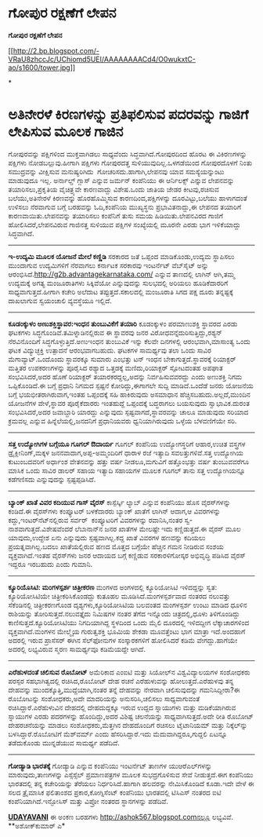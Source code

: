* ಗೋಪುರ ರಕ್ಷಣೆಗೆ ಲೇಪನ

 *ಗೋಪುರ ರಕ್ಷಣೆಗೆ ಲೇಪನ*

[[http://2.bp.blogspot.com/-VRaU8zhccJc/UChiomd5UEI/AAAAAAAACd4/O0wukxtC-ao/s1600/tower.jpg][[[http://2.bp.blogspot.com/-VRaU8zhccJc/UChiomd5UEI/AAAAAAAACd4/O0wukxtC-ao/s1600/tower.jpg]]]]

*
* ಅತಿನೇರಳೆ ಕಿರಣಗಳನ್ನು ಪ್ರತಿಫಲಿಸುವ ಪದರವನ್ನು ಗಾಜಿಗೆ ಲೇಪಿಸುವ ಮೂಲಕ ಗಾಜಿನ
ಗೋಪುರವನ್ನು ಪಕ್ಷಿಗಳಿಂದ ಮುಕ್ತವಾಗಿಡಲು ಸಾಧ್ಯವೆಂದು ಸಿದ್ಧವಾಗಿದೆ.ಗೋಪುರದಿಂದ ಹೊರಟ
ಈ ವಿಕಿರಣಗಳನ್ನು ಪಕ್ಷಿಗಳು ನೋಡಬಲ್ಲುವು.ಹೀಗಾಗಿ ಪಕ್ಷಿಗಳು ಗೋಪುರದತ್ತ
ಸುಳಿಯುವುದಿಲ್ಲ.ಒಳಗಡೆಯಿಂದ ಗೋಪುರದೊಳಗೆ ನಿಂತು ಸಮುದ್ರವನ್ನು ವೀಕ್ಷಿಸುವ
ಮನುಷ್ಯರಿಗಿದು  ಗೋಚರಿಸದು.ಹಾಗಾಗಿ,ಲೇಪನವು ಯಾವ ಸಮಸ್ಯೆಯನ್ನುಂಟು ಮಾಡುವುದೂ ಇಲ್ಲ.
 ಅರ್ನಾಲ್ಡ್ ಗ್ಲಾಸ್ ಎನ್ನುವ ಜರ್ಮನ್ ಕಂಪೆನಿಯು ಈ ಆರ್ನಿಲಕ್ಸ್ ಎನ್ನುವ ಲೇಪನವನ್ನು
ತಯಾರಿಸಲು,ಪ್ರಕೃತಿಯ ವೈಚಿತ್ರ್ಯವೇ ಕಾರಣವಾದ್ದು ವಿಶೇಷ.ಒಂದು ಜಾತಿಯ ಜೇಡರ
ಕೀಟವು,ರಚಿಸುವ ಬಲೆಯು,ಅತಿನೇರಳೆ ಕಿರಣವನ್ನು ಹೊರಹೊಮ್ಮಿಸುವ ಕಾರಣದಿಂದ,ಪಕ್ಷಿಗಳನ್ನು
ದೂರವಿಟ್ಟು,ಬಲೆಯು ಹಾಳಾಗದಂತೆ ಉಳಿಸಲು ನೆರವಾಗುವ ಬಗ್ಗೆ ಬರಹವನ್ನು ಓದಿ,ಕಂಪೆನಿಯ
ಮುಖ್ಯಸ್ಥನು ಪ್ರಭಾವಿತನಾದ್ದು,ಈ ಲೇಪನದ ತಯಾರಿಗೆ ಕಾರಣವಾಯಿತು.ಲೇಪನವನ್ನು ತಯಾರಿಸಲು
ಕಂಪೆನಿಗೆ ತುಸು ಸಮಯ ಹಿಡಿಯಿತು.ಲೇಪನವಿರದ ಗಾಜಿಗೆ ಹೋಲಿಸಿದರೆ,ಲೇಪನವಿರುವ ಗಾಜಿನತ್ತ
ಸುಳಿಯುವ ಪಕ್ಷಿಗಳ ಸಂಖ್ಯೆಯಲ್ಲಿ ಮೂರನೇ ಎರಡು ಭಾಗ ಇಳಿಕೆಯಾದ್ದು ಸಿದ್ಧವಾಗಿದೆ.
 ---------------------------------------------
 *ಇ-ಉದ್ಯಮಿ ಮೂಲಕ ಯೋಜನೆ ಮೇಲೆ ಕಣ್ಣಿಡಿ*
 ಸರಕಾರದ ಜತೆ ಒಪ್ಪಂದ ಮಾಡಿಕೊಂಡು,ಉದ್ಯಮ ಸ್ಥಾಪಿಸಲು ಮುಂದಾಗುವ ಉದ್ಯಮಿಗಳಿಗೆ
ನೆರವಾಗಲು ಕರ್ನಾಟಕ ಸರಕಾರವು ಇಂಟರ್ನೆಟ್ ವೆಬ್‌ಸೈಟ್ ಅನ್ನು
ಆರಂಭಿಸಿದೆ.http://g2b.advantagekarnataka.com/ ಎನ್ನುವ ತಾಣದಲ್ಲಿ ಲಾಗಿನ್
ಆಗಿ,ತಮ್ಮ ಉದ್ಯಮಕ್ಕೆ ಅಗತ್ಯ ಮಂಜೂರಾತಿಗಳು ಸಿಕ್ಕಿವೆಯೋ ಎನ್ನುವುದನ್ನು ಸುಲಭದಲ್ಲಿ
ಅರಿಯಲು ಹೂಡಿಕೆದಾರರಿಗೆ ಸಾಧ್ಯವಾಗುತ್ತದೆ.ಹೀಗಾಗಿ ಕಚೇರಿ ಅಲೆದಾಟ
ತಪ್ಪುತ್ತದೆ.ಸಕಾಲದಲ್ಲಿ ಮಂಜೂರಾತಿ ಸಿಗದ ಪಕ್ಷ ದೂರು ತನ್ನಷ್ಟಕ್ಕೆ ದಾಖಲಾಗುವ
ಸ್ವಯಂಚಾಲಿ ವ್ಯವಸ್ಥೆಯೂ ಇಲ್ಲಿದೆ.
 -----------------------------------
 *ಕೂಡಂಕ್ಕುಳಂ ಅಣುಶಕ್ತಿಸ್ಥಾವರ:ಇಂಧನ ತುಂಬುವಿಕೆಗೆ ತಯಾರಿ*
 ಕೂಡಂಕ್ಕುಳಂ ಪರಮಾಣುಶಕ್ತಿ ಸ್ಥಾವರದ ಎರಡು ಘಟಕಗಳು
ಸಿದ್ಧಗೊಂಡಿವೆ.ತಮಿಳ್ನಾಡಿನಲ್ಲಿರುವ ಈ ಸ್ಥಾವರವು ಜನರ
ವಿರೋಧವನ್ನೆದುರಿಸುತ್ತಿದ್ದು,ರಶ್ಯನ್ ನೆರವಿನೊಂದಿಗೆ ಸಿದ್ಧಗೊಳ್ಳುತ್ತಿದೆ.ಅಣುಇಂಧನ
ತುಂಬುವಿಕೆ ಇನ್ನು ಕೆಲವೇ ದಿನಗಳಲ್ಲಿ ಆರಂಭವಾಗಿ,ಮಾಸಾಂತ್ಯ ಒಂದು ಘಟಕ ವಿದ್ಯುಚ್ಛಕ್ತಿ
ಉತ್ಪಾದನೆ ಆರಂಭವಾಗಬಹುದು. ಘಟಕಗಳ ಸಾಮರ್ಥ್ಯವು ತಲಾ ಒಂದು ಸಾವಿರ
ಮೆಗಾವ್ಯಾಟ್.ಒಂದೊಂದು ಸ್ಥಾವರಕ್ಕೂ ಸುಮಾರು ಎಂಭತ್ತು ಟನ್ ಇಂಧನ
ಬೇಕಾಗುತ್ತದೆ.ಸ್ಥಾವರಕ್ಕೆ ರಿಯಾಕ್ಟರ್ ಮತ್ತಿತರ ಉಪಕರಣಗಳನ್ನು ಪೂರೈಸಿದ ರಶ್ಯಾದ
ಒತ್ತಡಕ್ಕೆ ಮಣಿದು,ರಿಯಾಕ್ಟರ್ ಸ್ಪೋಟದಂತಹ ಅಪಘಾತ ಸಂಭವಿಸಿದರೆ,ಅದರ ಹೊಣೆ ರಿಯಾಕ್ಟರ್
ತಯಾರಕರದ್ದಲ್ಲ,ಅದನ್ನು ನಿರ್ವಹಿಸುವವರದ್ದು ಎಂದು ಅಣುಶಕ್ತಿ ನಿಗಮ ಒಪ್ಪಿಕೊಂಡಿದೆ.ಈ
ಬಗ್ಗೆ ಪ್ರಧಾನಿ ನಿಗಮದ ಸ್ಪಷ್ಟನೆ ಕೋರಿದ್ದು,ಈಗಾಗಲೇ ಸುದ್ದಿ ಮಾಡಿದೆ.ಒಂದೆಡೆ ಜನರು
ಯೋಜನೆಯ ಬಗ್ಗೆ ಭಯಭೀತರಾಗಿರುವಾಗ,ಇಂತಹ ಒಪ್ಪಂದಕ್ಕೆ ಸಹಿ ಹಾಕಿರುವುದು ಅಸಮಾಧಾನ
ಹೆಚ್ಚಿಸಬಹುದು.ಅಲ್ಲದೆ,ಮುಂದಿನ ಯೋಜನೆಗಳ ವೇಳೆ,ಸ್ಥಾವರ ಪೂರೈಕೆದಾರರು ಇಂತಹುದ್ದೆ
ಒಪ್ಪಂದಕ್ಕೆ ಬದ್ಧರಾಗಲು ಬಯಸುವುದು ಸ್ವಾಭಾವಿಕ.ದುರಂತ ಸಂಭವಿಸಿದರೆ,ಅದರ ಜವಾಬ್ದಾರಿ
ಯಾರದ್ದು ಎನ್ನುವುದು ಸ್ಪಷ್ಟವಾಗದೆ,ಸ್ಥಾವರವನ್ನು ಚಾಲೂ ಮಾಡುವುದು ಸರಿಯಾದ ಕ್ರಮವಲ್ಲ
ಎನ್ನುವ ಹಿನ್ನೆಲೆಯಲ್ಲಿ,ಜನದನಿಗೆ ಪ್ರಧಾನಿಯವರು ಧ್ವನಿಯಾಗಿರುವುದು ಒಳ್ಳೆಯ
ಬೆಳವಣಿಗೆಯೇ ಸರಿ.
 -----------------------------------------------
 *ಸತ್ತ ಉದ್ಯೋಗಿಗಳ ಬಗ್ಗೆಯೂ ಗೂಗಲ್ ಔದಾರ್ಯ*
 ಗೂಗಲ್ ಕಂಪೆನಿಯ ಉದ್ಯೋಗಸ್ಥರಿಗೆ ಆಹಾರ,ಉಚಿತ ವಸ್ತ್ರಗಳ ಡ್ರೈಕ್ಲೀನಿಂಗ್,ಮಕ್ಕಳ
ಜನನವಾದಾಗ,ಅಪ್ಪ-ಅಮ್ಮಂದಿರಿಗೆ ಧಾರಾಳ ರಜೆ ಇತ್ಯಾದಿ ಸವಲತ್ತುಗಳಿವೆ.ಸತ್ತ ಉದ್ಯೋಗಿಯ
ಕುಟುಂಬದವರಿಗೆ ಅರ್ಧಾಂಶ ವೇತನವನ್ನು ಹತ್ತು ವರ್ಷ ನೀಡಲೂ,ಮಗುವಿಗೆ ಹತ್ತೊಂಭತ್ತು ವರ್ಷ
ತುಂಬುವವರೆಗೂ ಮಾಸಿಕ ಒಂದು ಸಾವಿರ ಡಾಲರ್ ಸಹಾಯ ಇತ್ಯಾದಿ ಸಹಾಯಗಳ ಮೂಲಕ ಗೂಗಲ್ ತಾನು
ಸತ್ತ ಉದ್ಯೋಗಿಯನ್ನೂ ಕಡೆಗಣಿಸದು ಎನ್ನುವುದನ್ನು ಸ್ಪಷ್ಟಪ್ಪಡಿಸಿದೆ.
 ---------------------------------------------
 *ಬ್ಯಾಂಕ್ ಖಾತೆ ವಿವರ ಕದಿಯುವ ಗಾಸ್ ವೈರಸ್*
 ಕಾಸ್ಪೆರ್ಸ್ಕಿ ಲ್ಯಾಬ್ ಎನ್ನುವ ಕಂಪೆನಿಯು ಹೊಸ ವೈರಸ್‌ಗಳನ್ನು ಕಂಡಿದೆ.ಈ ವೈರಸ್‌ಗಳು
ಕಂಪ್ಯೂಟರ್ ಬಳಕೆದಾರರು ಬ್ಯಾಂಕ್ ಖಾತೆಗೆ ಲಾಗಿನ್ ಆದಾಗ,ಆ ವಿವರಗಳನ್ನು
ಕದ್ದು,ಇಂಟರ್‌ನೆಟ್‌ನಲ್ಲಿರುವ ಸರ್ವರ್  ಕಂಪ್ಯೂಟರಿಗೆ ವಿವರಗಳನ್ನು ರವಾನಿಸಿ,ನಂತರ
ಸ್ವ-ನಾಶವಾಗುತ್ತದೆ.ವಿಶೇಷವೆಂದರೆ ಲೆಬಾನಾನ್‌ನ ಜನರ ಖಾತೆಗಳ ಮೇಲಷ್ಟೇ ಇದು
ಕಣ್ಣಿಡುತ್ತದೆ.ಈ ವೈರಸ್ ಮೂಲ ಯಾವುದು,ಉದ್ದೇಶ ಏನು ಎನ್ನುವುದು ಸ್ಪಷ್ಟವಾಗಿಲ್ಲ.ಕದ್ದ
ಖಾತೆ ವಿವರಗಳ ಹಣವನ್ನು ಕದಿಯಲು ಪ್ರಯತ್ನವಾಗಿಲ್ಲ.ಬದಲು ಖಾತೆಯಲ್ಲಿರುವ ಹಣದ ಮೊತ್ತದ
ಬಗ್ಗೆಯೇ ಹೆಚ್ಚಿನ ಗಮನ ನೀಡಿರುವ ಸಂಶಯ ವ್ಯಕ್ತವಾಗಿದೆ.ಇಂತಹ ವೈರಸ್‌ಗಳು ಜನರ ಆದಾಯದ
ಬಗ್ಗೆ ಕಣ್ಣಿಡುವ ಸರಕಾರಳಿಗೋಸ್ಕರ ಅಭಿವೃದ್ಧಿ ಪಡಿಸಿದ ವೈರಸ್ ಇದ್ದರೂ ಇರಬಹುದು ಎಂದು
ಗುಮಾನಿ.
 ----------------------------------------------
 *ಕ್ಯೂರಿಯೊಸಿಟಿ: ಮಂಗಳಸ್ಪರ್ಶ ಚಿತ್ರೀಕರಣ*
 ಮಂಗಳದ ಅಂಗಳದಲ್ಲಿ ಕ್ಯೂರಿಯೋಸಿಟಿ ಇಳಿದದ್ದನ್ನು ಸ್ವತ: ಕ್ಯೂರಿಯೋಸಿಟಿಯೇ
ಚಿತ್ರೀಕರಿಸಿಕೊಂಡದ್ದು ಕುತೂಹಲ ಮೂಡಿಸಿದೆ.ಮಂಗಳಸ್ಪರ್ಶವಾದ ನಂತರದ ನಲುವತ್ತು
ಸೆಕೆಂಡಿನಲ್ಲಿ ಚಿತ್ರೀಕರಣಗೊಂಡ ದೃಶ್ಯಗಳು,ಕ್ಯೂರಿಯೋಸಿಟಿಯ ಬಲವಂತದ ಮಂಗಳಸ್ಪರ್ಶ ಉಂಟು
ಮಾಡಿದ ಧೂಳಿನ ರಾಶಿಯನ್ನು ತೋರಿಸುತ್ತದೆ.ನಲುವತ್ತೈದು ನಿಮಿಷಗಳ ನಂತರ ತೆಗೆದ ಇನ್ನೊಂದು
ಚಿತ್ರದಲ್ಲಿ,ಧೂಳು ತಿಳಿಗೊಂಡಿದ್ದು ಕಾಣಿಸುತ್ತದೆ.ಕ್ಯೂರಿಯೋಸಿಟಿಯು ನಿಗದಿಯಾಗಿದ್ದ
ಸ್ಥಳದಿಂದ ಒಂದು ಮೈಲಿ ದೂರದಲ್ಲಿ ಇಳಿದದ್ದೀಗ ಲೆಕ್ಕಾಚಾರಗಳಿಂದ ವ್ಯಕ್ತವಾಗಿದೆ.ಮಂಗಳನ
ಮೇಲ್ಮೈಯ ಗುರುತ್ವಶಕ್ತಿ ಭೂಮಿಯ ಶೇಕಡಾ ಮೂವತ್ತೆಂಟು ಭಾಗ ಮಾತ್ರಾ ಇದೆ.ಅಂದಹಾಗೆ
ಅದರಲ್ಲಿ ಇರುವ ಪ್ರಾಸೆಸರ್ ಈಗಿನ ಸೆಲ್‌ಫೋನುಗಳ ಸಂಸ್ಕಾರಕಗಳಿಗೆ ಹೋಲಿಸಿದರೆ ಕಡಿಮೆ
ವೇಗದ್ದು.ಹಾಗೆಯೇ ಅದರಲ್ಲಿ ಲಭ್ಯವಿರುವ ಸ್ಮರಣ ಸಾಮರ್ಥ್ಯವೂ ಕಡಿಮೆಯದ್ದೇ ಆಗಿದೆ.
 ---------------------------------------------
 *ಎರೆಹುಳದಂತೆ ಚಲಿಸುವ ರೊಬೋಟ್*
 ಅಮೆರಿಕಾದ ಎಂಐಟಿ ಮತ್ತು ಸಿಯೋಲ್‌ನ ವಿಶ್ವವಿದ್ಯಾಲಯಗಳ ಸಂಶೋಧಕರು ಪರಸ್ಪರ
ಸಹಭಾಗಿತ್ವದಲ್ಲಿ ರಚಿಸಿದ,ರೊಬೋಟ್ ದೇಹ ರಚನೆ ಎರೆಹುಳುವನ್ನು ಹೋಲುತ್ತದೆ.ಎರೆಹುಳವು
ತನ್ನ ದೇಹವನ್ನು ಮುಂದಕ್ಕೊತ್ತಿ,ಮುದ್ದೆಯಾಗಿ,ನಂತರ ತನ್ನೆ ದೇಹವನ್ನು ನೇರವಾಗಿ
ಚಲಿಸುವುದನ್ನು ಗಮನಿಸಿದ್ದೀರಾ?ಈ ರೊಬೋಟನ್ನು ಸಂಶೋಧಕರು,ಅದೇ ಮಾದರಿಯನ್ನು
ಅನುಸರಿಸಿ,ಚಲಿಸಲು ಸಾಧ್ಯವಾಗುವಂತೆ ರಚಿಸಿದ್ದಾರೆ.ಎರೆಹುಳುವಿನ ದೇಹದಲ್ಲಿ
ದೇಹದುದ್ದಕ್ಕೂ ಇರುವ ಉದ್ದದ ಸ್ನಾಯುಗಳು ಮತ್ತು ಮಡಿಕೆಯಾಗಿರುವ ಸ್ನಾಯುಗಳ ಎರಡು
ಪದರಗಳನ್ನು ಹೊಂದಿದ್ದು,ಅದರ ವಿಶಿಷ್ಟ ಚಲನೆಯನ್ನು ಸಾಧ್ಯವಾಗಿಸುತ್ತದೆ.ಅದೇ ರೀತಿ
ರೊಬೋಟ್ ದೇಹರಚನೆಯನ್ನು ಮಾಡಲು ಸಂಶೋಧಕರು,ಮೆತ್ತಗಿನ ದೇಹದೊಂದಿಗೆ ರಚಿಸಲು ಟೈಟಾನಿಯಮ್
ಮತ್ತು ನಿಕ್ಕೆಲ್‌ನ್ನು ಬಳಸಿದ್ದಾರೆ.ರೊಬೋಟಿಗೆ ಮೆಶ್‌ವರ್ಮ್ ಎಂದು
ಹೆಸರಿಸಿದ್ದಾರೆ.ಇದು ಮೆದುವಾಗಿದ್ದರೂ,ಗುದ್ದಲಿ ಏಟನ್ನೂ ತಡೆದುಕೊಂಡು ಮುನ್ನಡೆಯುವ
ಸಾಮರ್ಥ್ಯ ಪಡೆದಿದೆ.
 ---------------------------------
 *ಗೋಡ್ಯಾಡಿ ಭಾರತಕ್ಕೆ*
 ಗೋಡ್ಯಾಡಿ ಎನ್ನುವ ಕಂಪೆನಿಯು ಇಂಟರ್ನೆಟ್ ತಾಣಗಳ ಯುಆರೆ‌ಎಲ್‌ಗಳನ್ನು
ಮಾರುವುದು,ತಾಣಗಳನ್ನು ಎಸ್ಸೆಸ್ಸೆಲ್ ಪ್ರಮಾಣಪತ್ರಗಳ ಮೂಲಕ ಸುಭದ್ರಗೊಳಿಸುವ ಸೇವೆ
ನೀಡುತ್ತದೆ.ಈಗ ಕಂಪೆನಿಯು ಭಾರತದಲ್ಲಿ ತನ್ನ ಕಚೇರಿಯನ್ನು ತೆರೆಯಲು
ನಿರ್ಧರಿಸಿದೆ.ಹಾಗಾಗಿ ಹಲವರನ್ನು ನೇಮಿಸಿಕೊಂಡಿದೆ ಕೂಡಾ.ಇದೇ ವೇಳೆ ಈ ಸಲದ ತ್ರೈಮಾಸಿಕ
ಫಲಿತಾಂಶದ ಪ್ರಕಾರ,ಕೋಗ್ನಿಸೆಂಟ್ ಕಂಪೆನಿಯು ಭಾರತದಲ್ಲಿ ಟಿಸಿಎಸ್ ನಂತರದ ಐಟಿ
ಕಂಪೆನಿಯಾಗಿದೆ.ಇನ್ಫೋಸಿಸ್ ಮತ್ತು ವಿಪ್ರೋ ನಂತರದ ಸ್ಥಾನಗಳನ್ನು ಪಡೆದಿವೆ.

*[[http://www.udayavani.com/news/176055L15-%E0%B2%AE-%E0%B2%A4-%E0%B2%89%E0%B2%A6-%E0%B2%AF-%E0%B2%97-%E0%B2%97%E0%B2%B3-%E0%B2%AC%E0%B2%97-%E0%B2%97-%E0%B2%AF--%E0%B2%97-%E0%B2%97%E0%B2%B2---%E0%B2%94%E0%B2%A6-%E0%B2%B0-%E0%B2%AF.html][UDAYAVANI]]*
 ಈ ಅಂಕಣ ಬರಹಗಳು http://ashok567.blogspot.comನಲ್ಲೂ ಲಭ್ಯವಿವೆ.
 **ಅಶೋಕ್‌ಕುಮಾರ್ ಎ*

